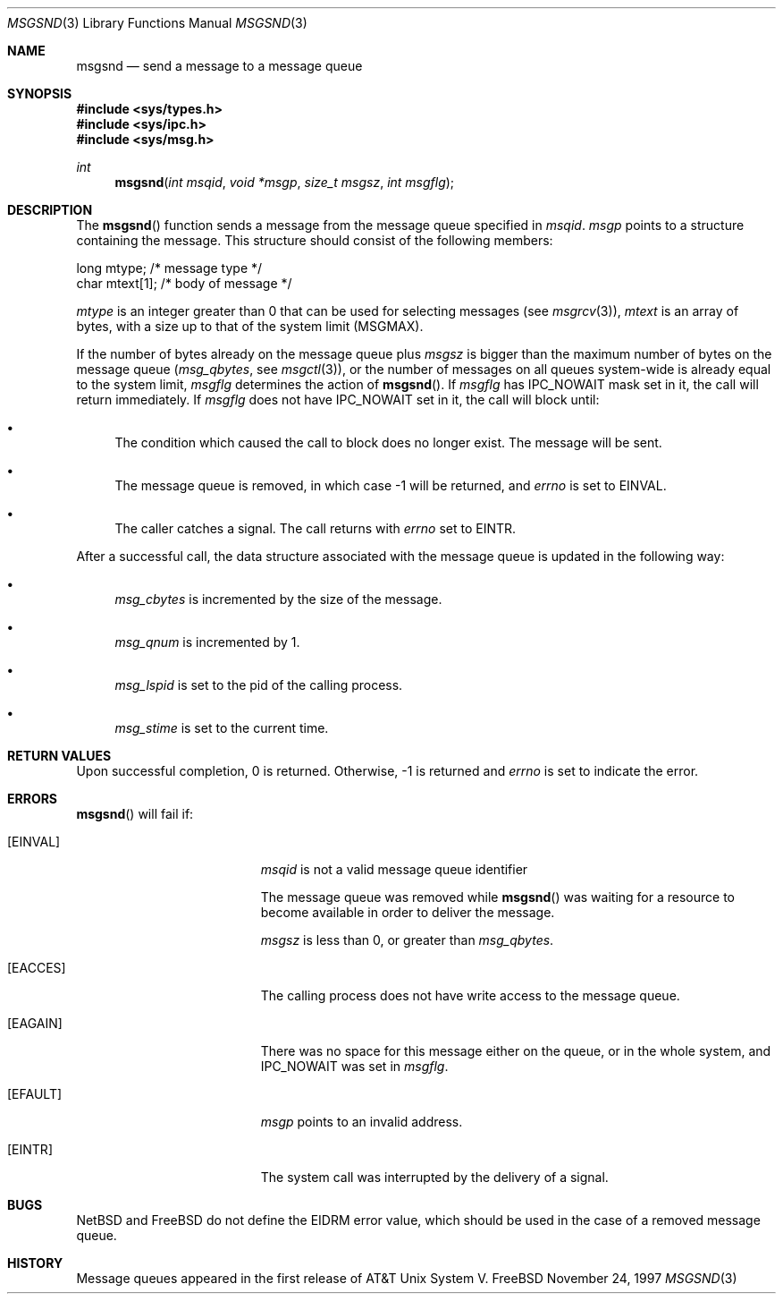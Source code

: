.\"	$NetBSD: msgsnd.2,v 1.1 1995/10/16 23:49:24 jtc Exp $	
.\"
.\" Copyright (c) 1995 Frank van der Linden
.\" All rights reserved.
.\"
.\" Redistribution and use in source and binary forms, with or without
.\" modification, are permitted provided that the following conditions
.\" are met:
.\" 1. Redistributions of source code must retain the above copyright
.\"    notice, this list of conditions and the following disclaimer.
.\" 2. Redistributions in binary form must reproduce the above copyright
.\"    notice, this list of conditions and the following disclaimer in the
.\"    documentation and/or other materials provided with the distribution.
.\" 3. All advertising materials mentioning features or use of this software
.\"    must display the following acknowledgement:
.\"      This product includes software developed for the NetBSD Project
.\"      by Frank van der Linden
.\" 4. The name of the author may not be used to endorse or promote products
.\"    derived from this software without specific prior written permission
.\"
.\" THIS SOFTWARE IS PROVIDED BY THE AUTHOR ``AS IS'' AND ANY EXPRESS OR
.\" IMPLIED WARRANTIES, INCLUDING, BUT NOT LIMITED TO, THE IMPLIED WARRANTIES
.\" OF MERCHANTABILITY AND FITNESS FOR A PARTICULAR PURPOSE ARE DISCLAIMED.
.\" IN NO EVENT SHALL THE AUTHOR BE LIABLE FOR ANY DIRECT, INDIRECT,
.\" INCIDENTAL, SPECIAL, EXEMPLARY, OR CONSEQUENTIAL DAMAGES (INCLUDING, BUT
.\" NOT LIMITED TO, PROCUREMENT OF SUBSTITUTE GOODS OR SERVICES; LOSS OF USE,
.\" DATA, OR PROFITS; OR BUSINESS INTERRUPTION) HOWEVER CAUSED AND ON ANY
.\" THEORY OF LIABILITY, WHETHER IN CONTRACT, STRICT LIABILITY, OR TORT
.\" (INCLUDING NEGLIGENCE OR OTHERWISE) ARISING IN ANY WAY OUT OF THE USE OF
.\" THIS SOFTWARE, EVEN IF ADVISED OF THE POSSIBILITY OF SUCH DAMAGE.
.\" $FreeBSD$
.\"
.\"/
.Dd November 24, 1997
.Dt MSGSND 3
.Os FreeBSD
.Sh NAME
.Nm msgsnd
.Nd send a message to a message queue
.Sh SYNOPSIS
.Fd #include <sys/types.h>
.Fd #include <sys/ipc.h>
.Fd #include <sys/msg.h>
.Ft int
.Fn msgsnd "int msqid" "void *msgp" "size_t msgsz" "int msgflg"
.Sh DESCRIPTION
The 
.Fn msgsnd
function sends a message from the message queue specified in
.Fa msqid .
.Fa msgp
points to a structure containing the message. This structure should
consist of the following members:
.Bd -literal
    long mtype;    /* message type */
    char mtext[1]; /* body of message */
.Ed
.Pp
.Va mtype
is an integer greater than 0 that can be used for selecting messages (see
.Xr msgrcv 3 ) ,
.Va mtext 
is an array of bytes, with a size up to that of the system limit
.Pf ( Dv MSGMAX ) .
.Pp
If the number of bytes already on the message queue plus
.Fa msgsz
is bigger than the maximum number of bytes on the message queue
.Pf ( Va msg_qbytes ,
see
.Xr msgctl 3 ) ,
or the number of messages on all queues system-wide is already equal to
the system limit,
.Fa msgflg
determines the action of
.Fn msgsnd .
If
.Fa msgflg
has
.Dv IPC_NOWAIT
mask set in it, the call will return immediately. If
.Fa msgflg
does not have
.Dv IPC_NOWAIT
set in it, the call will block until:
.Bl -bullet
.It
The condition which caused the call to block does no longer exist.
The message will be sent.
.It
The message queue is removed, in which case -1 will be returned, and
.Va errno
is set to
.Er EINVAL .
.It
The caller catches a signal. The call returns with
.Va errno
set to
.Er EINTR .
.El
.Pp
After a successful call, the data structure associated with the message
queue is updated in the following way:
.Bl -bullet
.It
.Va msg_cbytes
is incremented by the size of the message.
.It
.Va msg_qnum
is incremented by 1.
.It
.Va msg_lspid
is set to the pid of the calling process.
.It
.Va msg_stime
is set to the current time.
.El
.Sh RETURN VALUES
Upon successful completion, 0 is returned. Otherwise, -1 is returned and
.Va errno
is set to indicate the error.
.Sh ERRORS
.Fn msgsnd
will fail if:
.Bl -tag -width Er
.It Bq Er EINVAL
.Fa msqid
is not a valid message queue identifier
.Pp
The message queue was removed while
.Fn msgsnd
was waiting for a resource to become available in order to deliver the
message.
.Pp
.Fa msgsz
is less than 0, or greater than
.Va msg_qbytes .
.It Bq Er EACCES
The calling process does not have write access to the message queue.
.It Bq Er EAGAIN
There was no space for this message either on the queue, or in the whole
system, and
.Dv IPC_NOWAIT
was set in
.Fa msgflg .
.It Bq Er EFAULT
.Fa msgp
points to an invalid address.
.It Bq Er EINTR
The system call was interrupted by the delivery of a signal.
.El
.Sh BUGS
.Tn NetBSD
and
.Tn FreeBSD
do not define the
.Er EIDRM
error value, which should be used
in the case of a removed message queue.
.Sh HISTORY
Message queues appeared in the first release of AT&T Unix System V.
